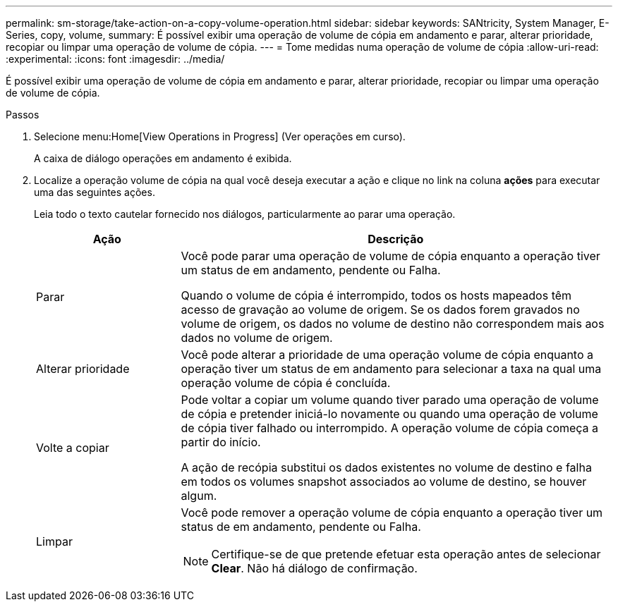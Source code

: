 ---
permalink: sm-storage/take-action-on-a-copy-volume-operation.html 
sidebar: sidebar 
keywords: SANtricity, System Manager, E-Series, copy, volume, 
summary: É possível exibir uma operação de volume de cópia em andamento e parar, alterar prioridade, recopiar ou limpar uma operação de volume de cópia. 
---
= Tome medidas numa operação de volume de cópia
:allow-uri-read: 
:experimental: 
:icons: font
:imagesdir: ../media/


[role="lead"]
É possível exibir uma operação de volume de cópia em andamento e parar, alterar prioridade, recopiar ou limpar uma operação de volume de cópia.

.Passos
. Selecione menu:Home[View Operations in Progress] (Ver operações em curso).
+
A caixa de diálogo operações em andamento é exibida.

. Localize a operação volume de cópia na qual você deseja executar a ação e clique no link na coluna *ações* para executar uma das seguintes ações.
+
Leia todo o texto cautelar fornecido nos diálogos, particularmente ao parar uma operação.

+
[cols="25h,~"]
|===
| Ação | Descrição 


 a| 
Parar
 a| 
Você pode parar uma operação de volume de cópia enquanto a operação tiver um status de em andamento, pendente ou Falha.

Quando o volume de cópia é interrompido, todos os hosts mapeados têm acesso de gravação ao volume de origem. Se os dados forem gravados no volume de origem, os dados no volume de destino não correspondem mais aos dados no volume de origem.



 a| 
Alterar prioridade
 a| 
Você pode alterar a prioridade de uma operação volume de cópia enquanto a operação tiver um status de em andamento para selecionar a taxa na qual uma operação volume de cópia é concluída.



 a| 
Volte a copiar
 a| 
Pode voltar a copiar um volume quando tiver parado uma operação de volume de cópia e pretender iniciá-lo novamente ou quando uma operação de volume de cópia tiver falhado ou interrompido. A operação volume de cópia começa a partir do início.

A ação de recópia substitui os dados existentes no volume de destino e falha em todos os volumes snapshot associados ao volume de destino, se houver algum.



 a| 
Limpar
 a| 
Você pode remover a operação volume de cópia enquanto a operação tiver um status de em andamento, pendente ou Falha.

[NOTE]
====
Certifique-se de que pretende efetuar esta operação antes de selecionar *Clear*. Não há diálogo de confirmação.

====
|===

